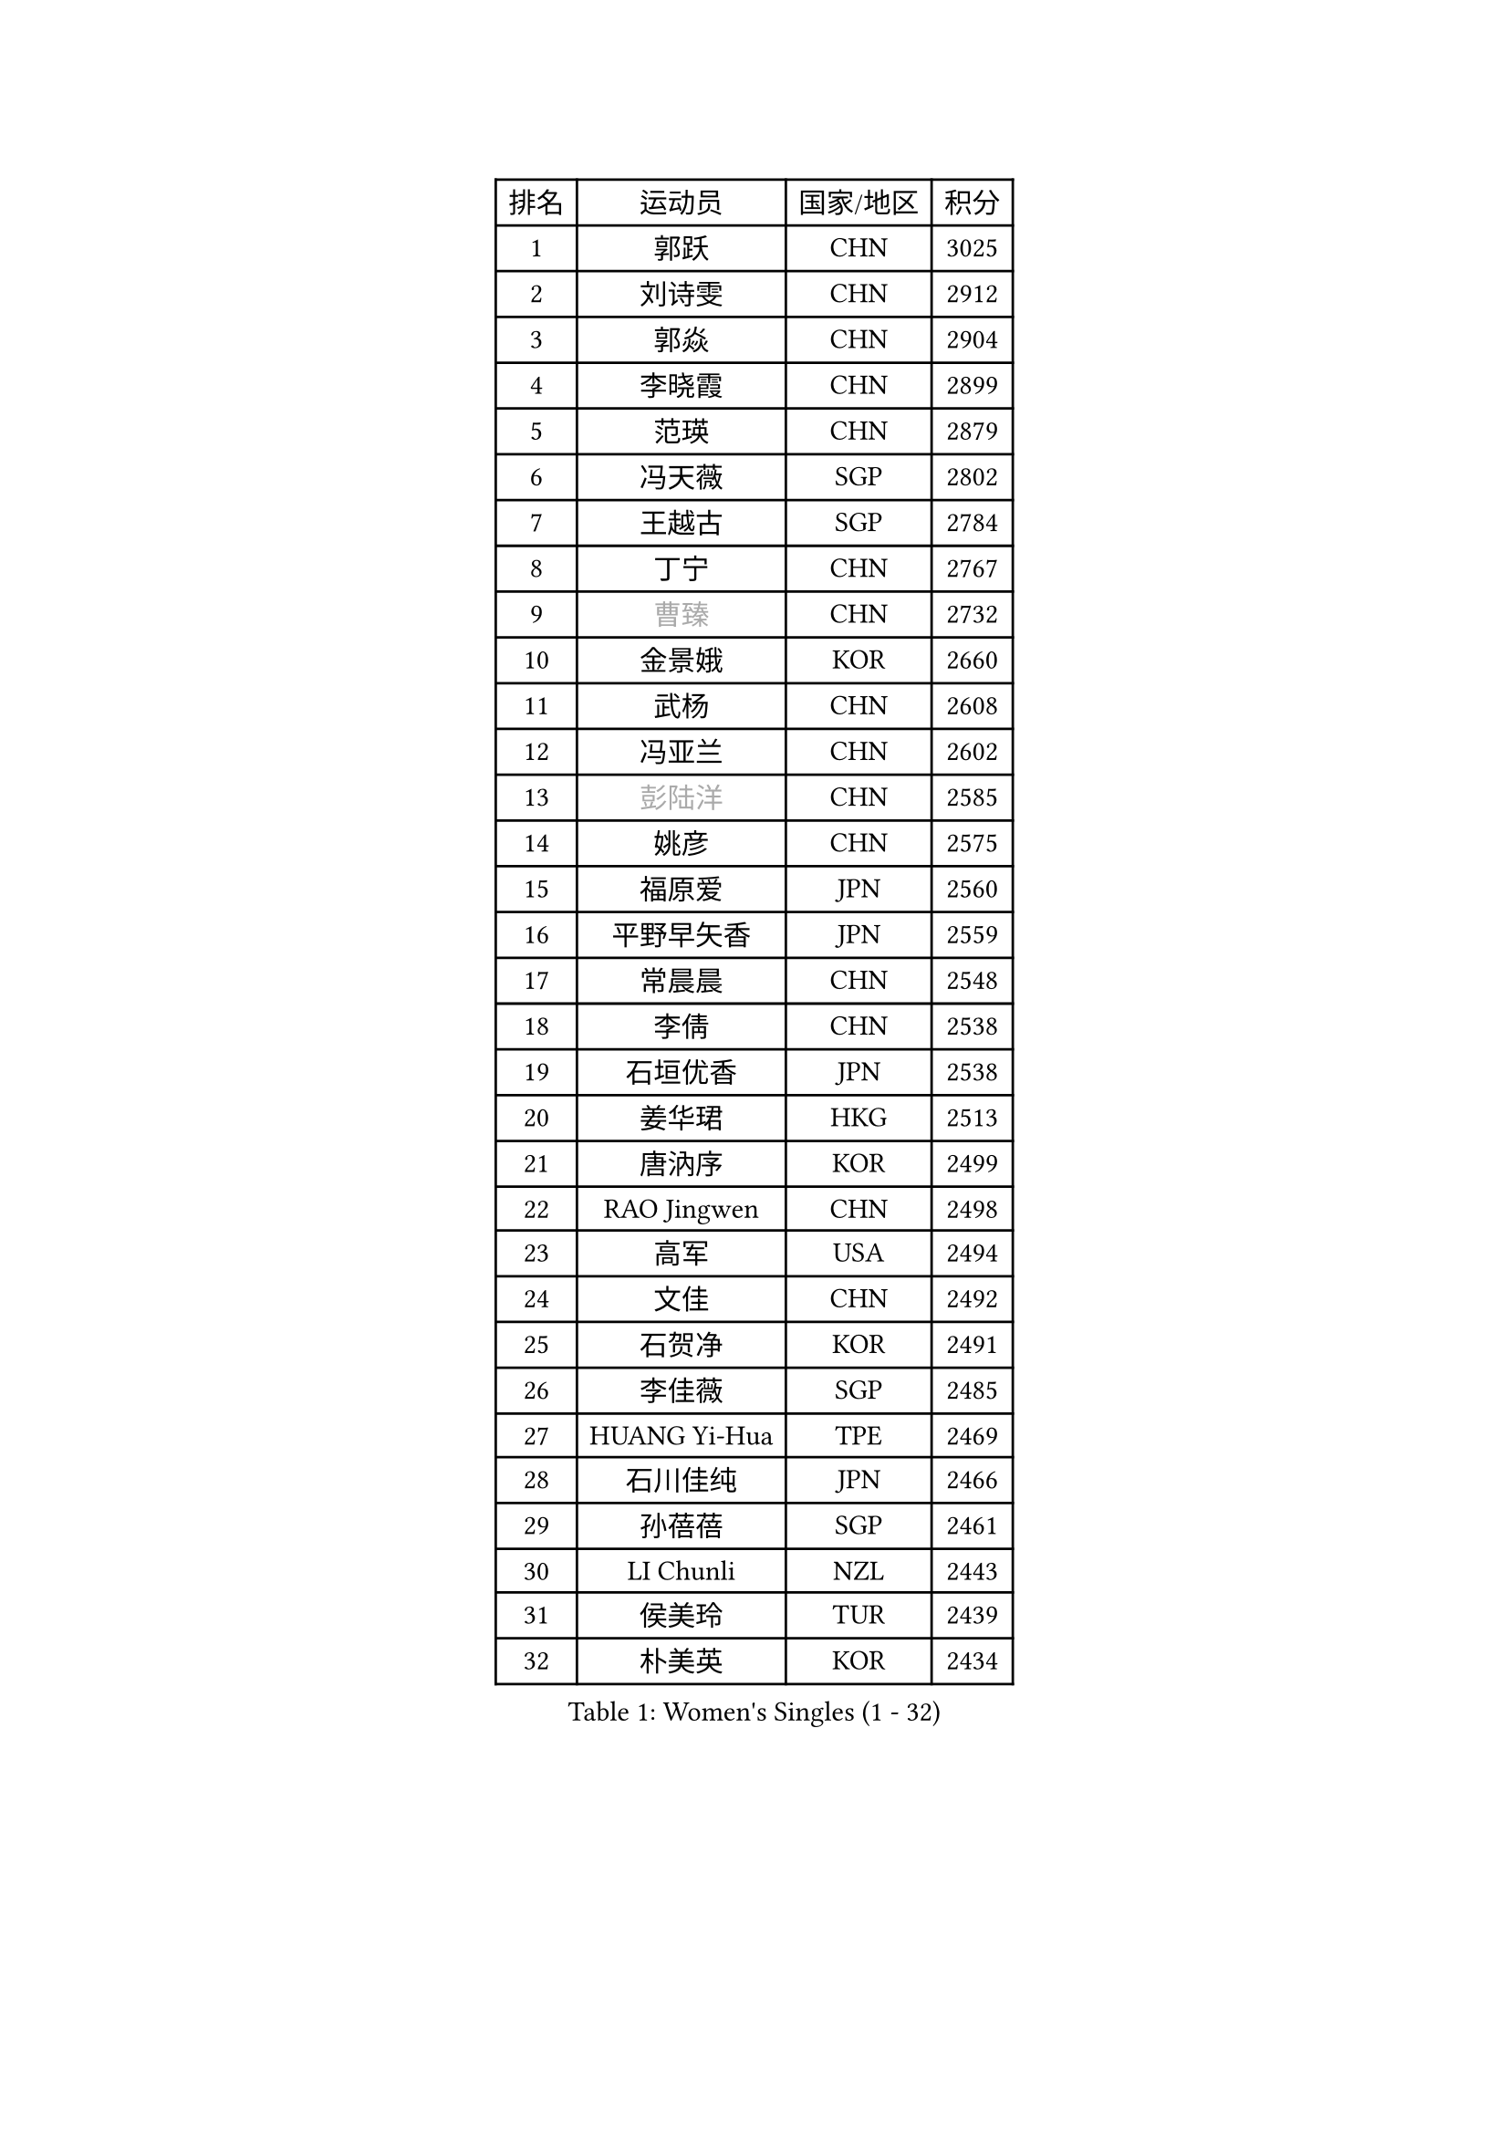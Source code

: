 
#set text(font: ("Courier New", "NSimSun"))
#figure(
  caption: "Women's Singles (1 - 32)",
    table(
      columns: 4,
      [排名], [运动员], [国家/地区], [积分],
      [1], [郭跃], [CHN], [3025],
      [2], [刘诗雯], [CHN], [2912],
      [3], [郭焱], [CHN], [2904],
      [4], [李晓霞], [CHN], [2899],
      [5], [范瑛], [CHN], [2879],
      [6], [冯天薇], [SGP], [2802],
      [7], [王越古], [SGP], [2784],
      [8], [丁宁], [CHN], [2767],
      [9], [#text(gray, "曹臻")], [CHN], [2732],
      [10], [金景娥], [KOR], [2660],
      [11], [武杨], [CHN], [2608],
      [12], [冯亚兰], [CHN], [2602],
      [13], [#text(gray, "彭陆洋")], [CHN], [2585],
      [14], [姚彦], [CHN], [2575],
      [15], [福原爱], [JPN], [2560],
      [16], [平野早矢香], [JPN], [2559],
      [17], [常晨晨], [CHN], [2548],
      [18], [李倩], [CHN], [2538],
      [19], [石垣优香], [JPN], [2538],
      [20], [姜华珺], [HKG], [2513],
      [21], [唐汭序], [KOR], [2499],
      [22], [RAO Jingwen], [CHN], [2498],
      [23], [高军], [USA], [2494],
      [24], [文佳], [CHN], [2492],
      [25], [石贺净], [KOR], [2491],
      [26], [李佳薇], [SGP], [2485],
      [27], [HUANG Yi-Hua], [TPE], [2469],
      [28], [石川佳纯], [JPN], [2466],
      [29], [孙蓓蓓], [SGP], [2461],
      [30], [LI Chunli], [NZL], [2443],
      [31], [侯美玲], [TUR], [2439],
      [32], [朴美英], [KOR], [2434],
    )
  )#pagebreak()

#set text(font: ("Courier New", "NSimSun"))
#figure(
  caption: "Women's Singles (33 - 64)",
    table(
      columns: 4,
      [排名], [运动员], [国家/地区], [积分],
      [33], [朱雨玲], [MAC], [2419],
      [34], [柳絮飞], [HKG], [2415],
      [35], [李晓丹], [CHN], [2414],
      [36], [TIKHOMIROVA Anna], [RUS], [2408],
      [37], [李倩], [POL], [2393],
      [38], [于梦雨], [SGP], [2392],
      [39], [JIA Jun], [CHN], [2388],
      [40], [#text(gray, "CAO Lisi")], [CHN], [2375],
      [41], [伊丽莎白 萨玛拉], [ROU], [2371],
      [42], [吴佳多], [GER], [2365],
      [43], [林菱], [HKG], [2359],
      [44], [LI Xue], [FRA], [2356],
      [45], [吴雪], [DOM], [2355],
      [46], [刘佳], [AUT], [2353],
      [47], [WANG Xuan], [CHN], [2345],
      [48], [EKHOLM Matilda], [SWE], [2332],
      [49], [MONTEIRO DODEAN Daniela], [ROU], [2331],
      [50], [HAN Hye Song], [PRK], [2329],
      [51], [顾玉婷], [CHN], [2328],
      [52], [SUN Jin], [CHN], [2327],
      [53], [ERDELJI Anamaria], [SRB], [2325],
      [54], [WANG Chen], [CHN], [2321],
      [55], [李佼], [NED], [2317],
      [56], [张瑞], [HKG], [2316],
      [57], [FEHER Gabriela], [SRB], [2312],
      [58], [SCHALL Elke], [GER], [2308],
      [59], [李洁], [NED], [2307],
      [60], [KIM Jong], [PRK], [2303],
      [61], [CHEN TONG Fei-Ming], [TPE], [2297],
      [62], [文炫晶], [KOR], [2297],
      [63], [郑怡静], [TPE], [2295],
      [64], [克里斯蒂娜 托特], [HUN], [2292],
    )
  )#pagebreak()

#set text(font: ("Courier New", "NSimSun"))
#figure(
  caption: "Women's Singles (65 - 96)",
    table(
      columns: 4,
      [排名], [运动员], [国家/地区], [积分],
      [65], [VACENOVSKA Iveta], [CZE], [2290],
      [66], [KANG Misoon], [KOR], [2289],
      [67], [LANG Kristin], [GER], [2287],
      [68], [YAN Chimei], [SMR], [2287],
      [69], [SKOV Mie], [DEN], [2285],
      [70], [ODOROVA Eva], [SVK], [2279],
      [71], [YIP Lily], [USA], [2274],
      [72], [梁夏银], [KOR], [2272],
      [73], [倪夏莲], [LUX], [2272],
      [74], [CHOI Moonyoung], [KOR], [2270],
      [75], [HIURA Reiko], [JPN], [2262],
      [76], [帖雅娜], [HKG], [2261],
      [77], [藤井宽子], [JPN], [2256],
      [78], [YAMANASHI Yuri], [JPN], [2248],
      [79], [陈梦], [CHN], [2245],
      [80], [沈燕飞], [ESP], [2244],
      [81], [PARK Seonghye], [KOR], [2242],
      [82], [YANG Fen], [CGO], [2238],
      [83], [BOLLMEIER Nadine], [GER], [2235],
      [84], [乔治娜 波塔], [HUN], [2234],
      [85], [SOLJA Amelie], [AUT], [2231],
      [86], [木子], [CHN], [2229],
      [87], [STRBIKOVA Renata], [CZE], [2229],
      [88], [森田美咲], [JPN], [2227],
      [89], [PESOTSKA Margaryta], [UKR], [2227],
      [90], [KIM Minhee], [KOR], [2226],
      [91], [李恩姬], [KOR], [2226],
      [92], [若宫三纱子], [JPN], [2222],
      [93], [徐孝元], [KOR], [2219],
      [94], [LOVAS Petra], [HUN], [2218],
      [95], [FERLIANA Christine], [INA], [2217],
      [96], [KRAVCHENKO Marina], [ISR], [2215],
    )
  )#pagebreak()

#set text(font: ("Courier New", "NSimSun"))
#figure(
  caption: "Women's Singles (97 - 128)",
    table(
      columns: 4,
      [排名], [运动员], [国家/地区], [积分],
      [97], [PAVLOVICH Veronika], [BLR], [2215],
      [98], [ZHENG Jiaqi], [USA], [2213],
      [99], [PASKAUSKIENE Ruta], [LTU], [2212],
      [100], [#text(gray, "KONISHI An")], [JPN], [2211],
      [101], [GRUNDISCH Carole], [FRA], [2210],
      [102], [KOMWONG Nanthana], [THA], [2210],
      [103], [#text(gray, "FUJINUMA Ai")], [JPN], [2205],
      [104], [福冈春菜], [JPN], [2203],
      [105], [RAMIREZ Sara], [ESP], [2198],
      [106], [MUANGSUK Anisara], [THA], [2197],
      [107], [单晓娜], [GER], [2194],
      [108], [ZHAO Yan], [CHN], [2193],
      [109], [BAKULA Andrea], [CRO], [2193],
      [110], [ONO Shiho], [JPN], [2193],
      [111], [GATINSKA Katalina], [BUL], [2189],
      [112], [XU Jie], [POL], [2185],
      [113], [YOON Sunae], [KOR], [2180],
      [114], [NTOULAKI Ekaterina], [GRE], [2177],
      [115], [BILENKO Tetyana], [UKR], [2177],
      [116], [LI Qiangbing], [AUT], [2175],
      [117], [KUZMINA Elena], [RUS], [2175],
      [118], [CREEMERS Linda], [NED], [2168],
      [119], [维多利亚 帕芙洛维奇], [BLR], [2168],
      [120], [#text(gray, "MOCROUSOV Elena")], [MDA], [2165],
      [121], [YI Fangxian], [USA], [2164],
      [122], [KIM Kyungha], [KOR], [2160],
      [123], [HE Sirin], [TUR], [2160],
      [124], [佩特丽莎 索尔佳], [GER], [2159],
      [125], [李皓晴], [HKG], [2159],
      [126], [XIAN Yifang], [FRA], [2158],
      [127], [MA Chao In], [MAC], [2152],
      [128], [TAN Wenling], [ITA], [2145],
    )
  )